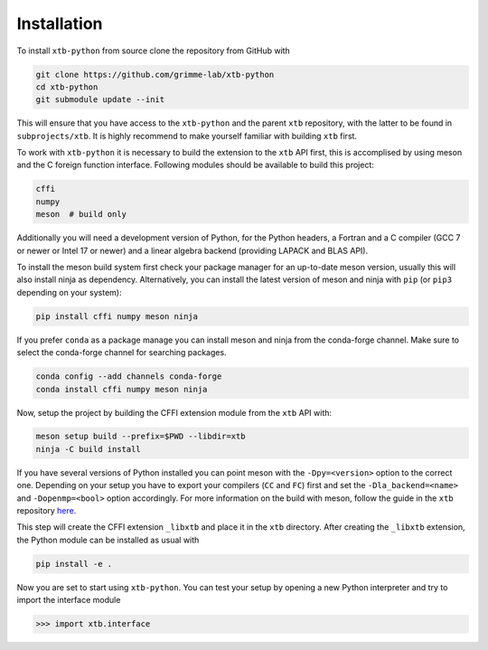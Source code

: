 Installation
============

To install ``xtb-python`` from source clone the repository from GitHub with

.. code::

   git clone https://github.com/grimme-lab/xtb-python
   cd xtb-python
   git submodule update --init

This will ensure that you have access to the ``xtb-python`` and the parent ``xtb`` repository, with the latter to be found in ``subprojects/xtb``.
It is highly recommend to make yourself familiar with building ``xtb`` first.

To work with ``xtb-python`` it is necessary to build the extension to the ``xtb`` API first, this is accomplised by using meson and the C foreign function interface.
Following modules should be available to build this project:

.. code::

   cffi
   numpy
   meson  # build only

Additionally you will need a development version of Python, for the Python headers, a Fortran and a C compiler (GCC 7 or newer or Intel 17 or newer) and a linear algebra backend (providing LAPACK and BLAS API).

To install the meson build system first check your package manager for an up-to-date meson version, usually this will also install ninja as dependency.
Alternatively, you can install the latest version of meson and ninja with ``pip`` (or ``pip3`` depending on your system):

.. code::

   pip install cffi numpy meson ninja

If you prefer ``conda`` as a package manage you can install meson and ninja from the conda-forge channel.
Make sure to select the conda-forge channel for searching packages.

.. code::

   conda config --add channels conda-forge
   conda install cffi numpy meson ninja

Now, setup the project by building the CFFI extension module from the ``xtb`` API with:

.. code::

   meson setup build --prefix=$PWD --libdir=xtb
   ninja -C build install

If you have several versions of Python installed you can point meson with the ``-Dpy=<version>`` option to the correct one.
Depending on your setup you have to export your compilers (``CC`` and ``FC``) first and set the ``-Dla_backend=<name>`` and ``-Dopenmp=<bool>`` option accordingly.
For more information on the build with meson, follow the guide in the ``xtb`` repository `here <https://github.com/grimme-lab/xtb/blob/master/meson/README.adoc>`_.

This step will create the CFFI extension ``_libxtb`` and place it in the ``xtb`` directory.
After creating the ``_libxtb`` extension, the Python module can be installed as usual with

.. code::

   pip install -e .

Now you are set to start using ``xtb-python``.
You can test your setup by opening a new Python interpreter and try to import the interface module

.. code::

   >>> import xtb.interface
